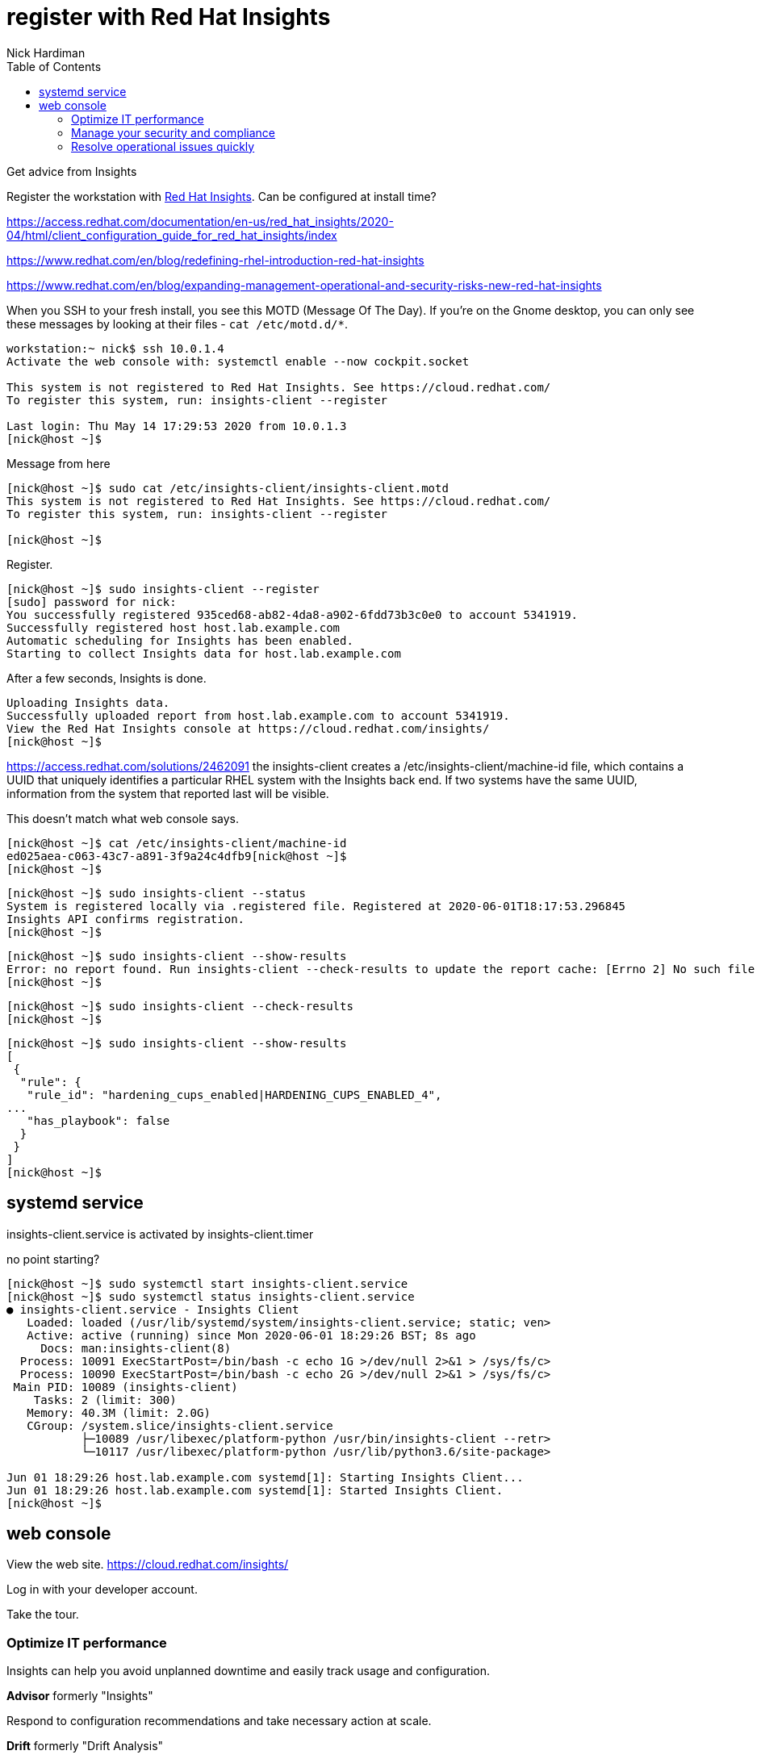 = register with Red Hat Insights 
Nick Hardiman 
:source-highlighter: pygments
:toc:


Get advice from Insights 

Register the workstation with https://www.redhat.com/en/technologies/management/insights[Red Hat Insights]. Can be configured at install time?

https://access.redhat.com/documentation/en-us/red_hat_insights/2020-04/html/client_configuration_guide_for_red_hat_insights/index

https://www.redhat.com/en/blog/redefining-rhel-introduction-red-hat-insights

https://www.redhat.com/en/blog/expanding-management-operational-and-security-risks-new-red-hat-insights


When you SSH to your fresh install, you see this MOTD (Message Of The Day).
If you're on the Gnome desktop, you can only see these messages by looking at their files - ``cat /etc/motd.d/*``.

[source,console]
----
workstation:~ nick$ ssh 10.0.1.4
Activate the web console with: systemctl enable --now cockpit.socket

This system is not registered to Red Hat Insights. See https://cloud.redhat.com/
To register this system, run: insights-client --register

Last login: Thu May 14 17:29:53 2020 from 10.0.1.3
[nick@host ~]$ 
----

Message from here 

[source,console]
----
[nick@host ~]$ sudo cat /etc/insights-client/insights-client.motd 
This system is not registered to Red Hat Insights. See https://cloud.redhat.com/
To register this system, run: insights-client --register

[nick@host ~]$ 
----

Register.

[source,console]
----
[nick@host ~]$ sudo insights-client --register
[sudo] password for nick: 
You successfully registered 935ced68-ab82-4da8-a902-6fdd73b3c0e0 to account 5341919.
Successfully registered host host.lab.example.com
Automatic scheduling for Insights has been enabled.
Starting to collect Insights data for host.lab.example.com
----

After a few seconds, Insights is done.

[source,console]
----
Uploading Insights data.
Successfully uploaded report from host.lab.example.com to account 5341919.
View the Red Hat Insights console at https://cloud.redhat.com/insights/
[nick@host ~]$ 
----

https://access.redhat.com/solutions/2462091
the insights-client creates a /etc/insights-client/machine-id file, which contains a UUID that uniquely identifies a particular RHEL system with the Insights back end. If two systems have the same UUID, information from the system that reported last will be visible.

This doesn't match what web console says.

[source,console]
----
[nick@host ~]$ cat /etc/insights-client/machine-id
ed025aea-c063-43c7-a891-3f9a24c4dfb9[nick@host ~]$ 
[nick@host ~]$ 
----


[source,console]
----
[nick@host ~]$ sudo insights-client --status
System is registered locally via .registered file. Registered at 2020-06-01T18:17:53.296845
Insights API confirms registration.
[nick@host ~]$ 
----


[source,console]
----
[nick@host ~]$ sudo insights-client --show-results
Error: no report found. Run insights-client --check-results to update the report cache: [Errno 2] No such file or directory: '/var/lib/insights/insights-details.json'
[nick@host ~]$ 
----


[source,console]
----
[nick@host ~]$ sudo insights-client --check-results 
[nick@host ~]$ 
----


[source,console]
----
[nick@host ~]$ sudo insights-client --show-results
[
 {
  "rule": {
   "rule_id": "hardening_cups_enabled|HARDENING_CUPS_ENABLED_4",
...
   "has_playbook": false
  }
 }
]
[nick@host ~]$ 
----


== systemd service

insights-client.service is activated by insights-client.timer

no point starting? 

[source,console]
----
[nick@host ~]$ sudo systemctl start insights-client.service
[nick@host ~]$ sudo systemctl status insights-client.service
● insights-client.service - Insights Client
   Loaded: loaded (/usr/lib/systemd/system/insights-client.service; static; ven>
   Active: active (running) since Mon 2020-06-01 18:29:26 BST; 8s ago
     Docs: man:insights-client(8)
  Process: 10091 ExecStartPost=/bin/bash -c echo 1G >/dev/null 2>&1 > /sys/fs/c>
  Process: 10090 ExecStartPost=/bin/bash -c echo 2G >/dev/null 2>&1 > /sys/fs/c>
 Main PID: 10089 (insights-client)
    Tasks: 2 (limit: 300)
   Memory: 40.3M (limit: 2.0G)
   CGroup: /system.slice/insights-client.service
           ├─10089 /usr/libexec/platform-python /usr/bin/insights-client --retr>
           └─10117 /usr/libexec/platform-python /usr/lib/python3.6/site-package>

Jun 01 18:29:26 host.lab.example.com systemd[1]: Starting Insights Client...
Jun 01 18:29:26 host.lab.example.com systemd[1]: Started Insights Client.
[nick@host ~]$ 
----


== web console 

View the web site.
https://cloud.redhat.com/insights/

Log in with your developer account. 

Take the tour.

=== Optimize IT performance

Insights can help you avoid unplanned downtime and easily track usage and configuration.

*Advisor* formerly "Insights"

Respond to configuration recommendations and take necessary action at scale.

*Drift* formerly "Drift Analysis"

Track RHEL system configuration over time and compare differences to standard baselines and other systems.

*Subscription Watch* New

Efficiently monitor your Red Hat subscription usage - with confidence.

=== Manage your security and compliance

Secure your infrastructure by managing vulnerabilities, tracking cybersecurity regulatory compliance, and creating custom policies.

*Vulnerability* New

View and triage CVEs that Insights identifies your systems may be exposed to.

*Compliance* New

For regulated industries, keep your systems compliant with standard security policies by triaging, remediating, and reporting issues.

*Policies* New

Use self-defined policies to monitor your RHEL configurations with instant or daily alerts.

=== Resolve operational issues quickly

Fix issues and patch systems from Insights with Ansible Playbooks.

*Remediations*

Create remediation playbooks for issues you choose.

Red Hat Smart Management with Satellite subscribers can run playbooks directly from Insights.

*Patch* New

Keep your RHEL configurations standardized by patching consistently - regardless of what footprints your systems are in.

